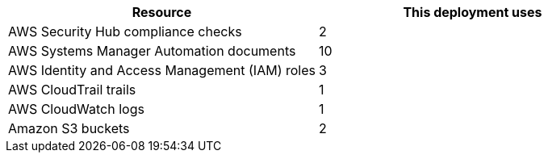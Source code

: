 // Replace the <n> in each row to specify the number of resources used in this deployment. Remove the rows for resources that aren’t used.
|===
|Resource |This deployment uses

// Space needed to maintain table headers
|AWS Security Hub compliance checks |2
|AWS Systems Manager Automation documents |10
|AWS Identity and Access Management (IAM) roles |3
|AWS CloudTrail trails |1
|AWS CloudWatch logs |1
|Amazon S3 buckets |2

|===

